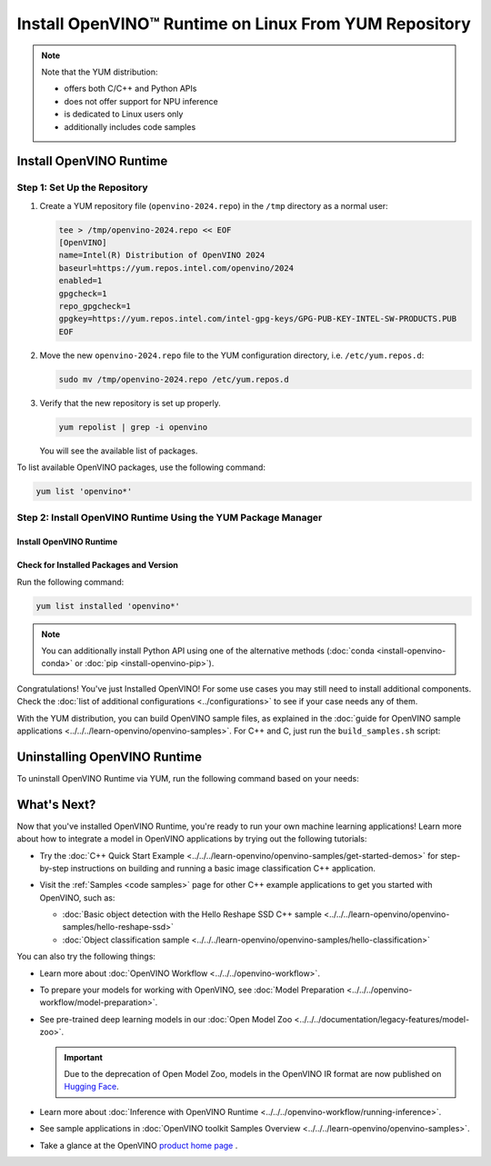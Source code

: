 .. {#openvino_docs_install_guides_installing_openvino_yum}

Install OpenVINO™ Runtime on Linux From YUM Repository
========================================================


.. meta::
   :description: Learn how to install OpenVINO™ Runtime on Linux operating
                 system, using the YUM repository.

.. note::

   Note that the YUM distribution:

   * offers both C/C++ and Python APIs
   * does not offer support for NPU inference
   * is dedicated to Linux users only
   * additionally includes code samples

.. tab-set::

   .. tab-item:: System Requirements
      :sync: system-requirements

      | Full requirement listing is available in:
      | :doc:`System Requirements Page <../../../about-openvino/release-notes-openvino/system-requirements>`

      .. note::

         OpenVINO RPM packages are compatible with and can be run on the following operating systems:

         - RHEL 8.2 and higher
         - Amazon Linux 2022 and 2023
         - Rocky Linux 8.7, 8.8 and 9.2-9.3
         - Alma Linux 8.7, 8.8 and 9.2-9.4
         - Oracle Linux 8.7, 8.8 and 9.2-9.4
         - Fedora 29 and higher up to 41
         - OpenEuler 20.03, 22.03, 23.03 and 24.03
         - Anolis OS 8.6 and 8.8
         - CentOS Stream 8 and 9

   .. tab-item:: Processor Notes
      :sync: processor-notes

      | To see if your processor includes the integrated graphics technology and supports iGPU inference, refer to:
      | `Product Specifications <https://ark.intel.com/>`__

   .. tab-item:: Software
      :sync: software

      * `CMake 3.13 or higher, 64-bit <https://cmake.org/download/>`_
      * GCC 8.2.0
      * `Python 3.8 - 3.11, 64-bit <https://www.python.org/downloads/>`_


Install OpenVINO Runtime
########################

Step 1: Set Up the Repository
+++++++++++++++++++++++++++++


1. Create a YUM repository file (``openvino-2024.repo``) in the ``/tmp`` directory as a normal user:

   .. code-block:: sh

      tee > /tmp/openvino-2024.repo << EOF
      [OpenVINO]
      name=Intel(R) Distribution of OpenVINO 2024
      baseurl=https://yum.repos.intel.com/openvino/2024
      enabled=1
      gpgcheck=1
      repo_gpgcheck=1
      gpgkey=https://yum.repos.intel.com/intel-gpg-keys/GPG-PUB-KEY-INTEL-SW-PRODUCTS.PUB
      EOF

2. Move the new ``openvino-2024.repo`` file to the YUM configuration directory, i.e. ``/etc/yum.repos.d``:

   .. code-block:: sh

      sudo mv /tmp/openvino-2024.repo /etc/yum.repos.d

3. Verify that the new repository is set up properly.

   .. code-block:: sh

      yum repolist | grep -i openvino

   You will see the available list of packages.


To list available OpenVINO packages, use the following command:

.. code-block:: sh

   yum list 'openvino*'



Step 2: Install OpenVINO Runtime Using the YUM Package Manager
++++++++++++++++++++++++++++++++++++++++++++++++++++++++++++++

Install OpenVINO Runtime
-------------------------

.. tab-set::

   .. tab-item:: The Latest Version
      :sync: latest-version

      Run the following command:

      .. code-block:: sh

         sudo yum install openvino

   .. tab-item:: A Specific Version
      :sync: specific-version

      Run the following command:

      .. code-block:: sh

         sudo yum install openvino-<VERSION>.<UPDATE>.<PATCH>

      For example:

      .. code-block:: sh


         sudo yum install openvino-2024.3.0



Check for Installed Packages and Version
-----------------------------------------


Run the following command:

.. code-block:: sh

   yum list installed 'openvino*'

.. note::

   You can additionally install Python API using one of the alternative methods (:doc:`conda <install-openvino-conda>` or :doc:`pip <install-openvino-pip>`).

Congratulations! You've just Installed OpenVINO! For some use cases you may still
need to install additional components. Check the
:doc:`list of additional configurations <../configurations>`
to see if your case needs any of them.

With the YUM distribution, you can build OpenVINO sample files, as explained in the
:doc:`guide for OpenVINO sample applications <../../../learn-openvino/openvino-samples>`.
For C++ and C, just run the ``build_samples.sh`` script:

.. tab-set::

   .. tab-item:: C++
      :sync: cpp

      .. code-block:: sh

         /usr/share/openvino/samples/cpp/build_samples.sh

   .. tab-item:: C
      :sync: c

      .. code-block:: sh

         /usr/share/openvino/samples/c/build_samples.sh



Uninstalling OpenVINO Runtime
##############################

To uninstall OpenVINO Runtime via YUM, run the following command based on your needs:

.. tab-set::

   .. tab-item:: The Latest Version
      :sync: latest-version

      .. code-block:: sh

         sudo yum autoremove openvino


   .. tab-item:: A Specific Version
      :sync: specific-version

      .. code-block:: sh

         sudo yum autoremove openvino-<VERSION>.<UPDATE>.<PATCH>

      For example:

      .. code-block:: sh

         sudo yum autoremove openvino-2024.3.0




What's Next?
#############

Now that you've installed OpenVINO Runtime, you're ready to run your own machine learning applications!
Learn more about how to integrate a model in OpenVINO applications by trying out the following tutorials:

* Try the :doc:`C++ Quick Start Example <../../../learn-openvino/openvino-samples/get-started-demos>`
  for step-by-step instructions on building and running a basic image classification C++ application.

  .. image:: https://user-images.githubusercontent.com/36741649/127170593-86976dc3-e5e4-40be-b0a6-206379cd7df5.jpg
     :width: 400

* Visit the :ref:`Samples <code samples>` page for other C++ example applications to get you started with OpenVINO, such as:

  * :doc:`Basic object detection with the Hello Reshape SSD C++ sample <../../../learn-openvino/openvino-samples/hello-reshape-ssd>`
  * :doc:`Object classification sample <../../../learn-openvino/openvino-samples/hello-classification>`

You can also try the following things:

* Learn more about :doc:`OpenVINO Workflow <../../../openvino-workflow>`.
* To prepare your models for working with OpenVINO, see :doc:`Model Preparation <../../../openvino-workflow/model-preparation>`.
* See pre-trained deep learning models in our :doc:`Open Model Zoo <../../../documentation/legacy-features/model-zoo>`.

  .. important::

     Due to the deprecation of Open Model Zoo, models in the OpenVINO IR format are now
     published on `Hugging Face <https://huggingface.co/OpenVINO>`__.

* Learn more about :doc:`Inference with OpenVINO Runtime <../../../openvino-workflow/running-inference>`.
* See sample applications in :doc:`OpenVINO toolkit Samples Overview <../../../learn-openvino/openvino-samples>`.
* Take a glance at the OpenVINO `product home page <https://software.intel.com/en-us/openvino-toolkit>`__ .





